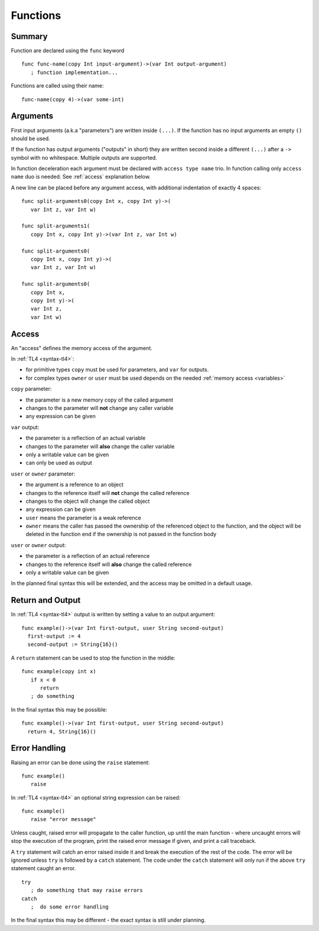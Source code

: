 .. _functions:

Functions
=========

Summary
-------

Function are declared using the ``func`` keyword ::

   func func-name(copy Int input-argument)->(var Int output-argument)
      ; function implementation...

Functions are called using their name::

   func-name(copy 4)->(var some-int)

.. _arguments:

Arguments
---------

First input arguments (a.k.a "parameters") are written inside ``(...)``. If the
function has no input arguments an empty ``()`` should be used.

If the function has output arguments ("outputs" in short) they are written
second inside a different ``(...)`` after a ``->`` symbol with no whitespace.
Multiple outputs are supported.

In function deceleration each argument must be declared with ``access type
name`` trio. In function calling only ``access name`` duo is needed.
See :ref:`access` explanation below.

A new line can be placed before any argument access, with additional
indentation of exactly 4 spaces::

   func split-arguments0(copy Int x, copy Int y)->(
      var Int z, var Int w)

   func split-arguments1(
      copy Int x, copy Int y)->(var Int z, var Int w)

   func split-arguments0(
      copy Int x, copy Int y)->(
      var Int z, var Int w)

   func split-arguments0(
      copy Int x,
      copy Int y)->(
      var Int z,
      var Int w)

.. _access:

Access
------
An "access" defines the memory access of the argument.

In :ref:`TL4 <syntax-tl4>`:

* for primitive types ``copy`` must be used for parameters, and ``var`` for
  outputs.
* for complex types ``owner`` or ``user`` must be used depends on the needed
  :ref:`memory access <variables>`

``copy`` parameter:

* the parameter is a new memory copy of the called argument
* changes to the parameter will **not** change any caller variable
* any expression can be given

``var`` output:

* the parameter is a reflection of an actual variable
* changes to the parameter will **also** change the caller variable
* only a writable value can be given
* can only be used as output

``user`` or ``owner`` parameter:

* the argument is a reference to an object
* changes to the reference itself will **not** change the called reference
* changes to the object will change the called object
* any expression can be given
* ``user`` means the parameter is a weak reference
* ``owner`` means the caller has passed the ownership of the referenced object
  to the function, and the object will be deleted in the function end if the
  ownership is not passed in the function body

``user`` or ``owner`` output:

* the parameter is a reflection of an actual reference
* changes to the reference itself will **also** change the called reference
* only a writable value can be given

In the planned final syntax this will be extended, and the access may be
omitted in a default usage.

Return and Output
-----------------
In :ref:`TL4 <syntax-tl4>` output is written by setting a value to an output
argument::

   func example()->(var Int first-output, user String second-output)
     first-output := 4
     second-output := String{16}()

A ``return`` statement can be used to stop the function in the middle::

   func example(copy int x)
      if x < 0
         return
      ; do something

In the final syntax this may be possible::

   func example()->(var Int first-output, user String second-output)
     return 4, String{16}()

Error Handling
--------------
Raising an error can be done using the ``raise`` statement::

   func example()
      raise

In :ref:`TL4 <syntax-tl4>` an optional string expression can be raised::

   func example()
      raise "error message"

Unless caught, raised error will propagate to the caller function, up until the
main function - where uncaught errors will stop the execution of the program,
print the raised error message if given, and print a call traceback.

A ``try`` statement will catch an error raised inside it and break the
execution of the rest of the code. The error will be ignored unless ``try`` is
followed by a ``catch`` statement. The code under the ``catch`` statement will
only run if the above ``try`` statement caught an error. ::

   try
      ; do something that may raise errors
   catch
      ;  do some error handling

In the final syntax this may be different - the exact syntax is still under
planning.
